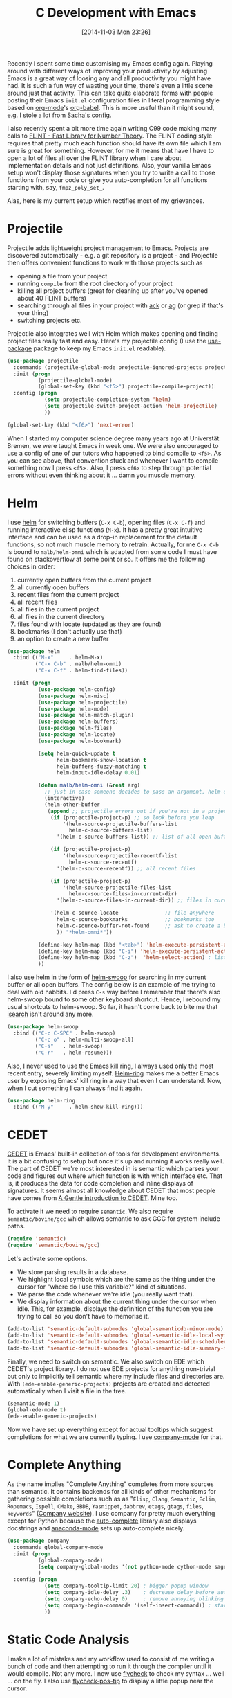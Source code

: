 #+TITLE: C Development with Emacs
#+BLOG: wordpress
#+POSTID: 1074
#+DATE: [2014-11-03 Mon 23:26]
#+OPTIONS: toc:nil num:nil todo:nil pri:nil tags:nil ^:nil
#+CATEGORY: Emacs
#+TAGS: emacs, c
#+DESCRIPTION:

Recently I spent some time customising my Emacs config again. Playing around with different ways of improving your productivity by adjusting Emacs is a great way of loosing any and all productivity you might have had. It is such a fun way of wasting your time, there's even a little scene around just that activity. This can take quite elaborate forms with people posting their Emacs =init.el= configuration files in literal programming style based on [[http://orgmode.org/][org-mode]]'s [[http://orgmode.org/worg/org-contrib/babel/][org-babel]]. This is more useful than it might sound, e.g. I stole a lot from [[http://pages.sachachua.com/.emacs.d/Sacha.html][Sacha's config]].

I also recently spent a bit more time again writing C99 code making many calls to [[http://flintlib.org/][FLINT - Fast Library for Number Theory]]. The FLINT coding style requires that pretty much each function should have its own file which I am sure is great for something. However, for me it means that have I have to open a lot of files all over the FLINT library when I care about implementation details and not just definitions. Also, your vanilla Emacs setup won't display those signatures when you try to write a call to those functions from your code or give you auto-completion for all functions starting with, say, =fmpz_poly_set_=.

Alas, here is my current setup which rectifies most of my grievances.

#+HTML: <!--more-->

* Projectile

Projectile adds lightweight project management to Emacs. Projects are discovered automatically - e.g. a git repository is a project - and Projectile then offers convenient functions to work with those projects such as

- opening a file from your project
- running =compile= from the root directory of your project 
- killing all project buffers (great for cleaning up after you've opened about 40 FLINT buffers)
- searching through all files in your project with [[http://beyondgrep.com/][ack]] or [[http://geoff.greer.fm/ag/][ag]] (or grep if that's your thing)
- switching projects etc.

Projectile also integrates well with Helm which makes opening and finding project files really fast and easy. Here's my projectile config (I use the [[https://github.com/jwiegley/use-package/][use-package]] package to keep my Emacs =init.el= readable).

#+BEGIN_SRC emacs-lisp
(use-package projectile
  :commands (projectile-global-mode projectile-ignored-projects projectile-compile-project)
  :init (progn
          (projectile-global-mode)        
          (global-set-key (kbd "<f5>") projectile-compile-project))
  :config (progn
            (setq projectile-completion-system 'helm)
            (setq projectile-switch-project-action 'helm-projectile)
            ))

(global-set-key (kbd "<f6>") 'next-error)
#+END_SRC

When I started my computer science degree many years ago at Universtät Bremen, we were taught Emacs in week one. We were also encouraged to use a config of one of our tutors who happened to bind compile to =<f5>=. As you can see above, that convention stuck and whenever I want to compile something now I press =<f5>.= Also, I press =<f6>= to step through potential errors without even thinking about it … damn you muscle memory.

* Helm

I use [[https://github.com/fgeller/emacs-helm][helm]] for switching buffers (=C-x C-b=), opening files (=C-x C-f=) and running interactive elisp functions (=M-x=). It has a pretty great intuitive interface and can be used as a drop-in replacement for the default functions, so not much muscle memory to retrain.  Actually, for me =C-x C-b= is bound to =malb/helm-omni= which is adapted from some code I must have found on stackoverflow at some point or so. It offers me the following choices in order:

1. currently open buffers from the current project
2. all currently open buffers
3. recent files from the current project
4. all recent files
5. all files in the current project
6. all files in the current directory
7. files found with locate (updated as they are found)
8. bookmarks (I don't actually use that)
9. an option to create a new buffer

#+BEGIN_SRC emacs-lisp
(use-package helm
  :bind (("M-x"     . helm-M-x)
         ("C-x C-b" . malb/helm-omni)
         ("C-x C-f" . helm-find-files))

  :init (progn
          (use-package helm-config)
          (use-package helm-misc)
          (use-package helm-projectile)
          (use-package helm-mode)
          (use-package helm-match-plugin)
          (use-package helm-buffers)
          (use-package helm-files)
          (use-package helm-locate)
          (use-package helm-bookmark)

          (setq helm-quick-update t
                helm-bookmark-show-location t
                helm-buffers-fuzzy-matching t
                helm-input-idle-delay 0.01)

          (defun malb/helm-omni (&rest arg) 
            ;; just in case someone decides to pass an argument, helm-omni won't fail.
            (interactive)
            (helm-other-buffer
             (append ;; projectile errors out if you're not in a project 
              (if (projectile-project-p) ;; so look before you leap
                  '(helm-source-projectile-buffers-list
                    helm-c-source-buffers-list)
                '(helm-c-source-buffers-list)) ;; list of all open buffers

              (if (projectile-project-p)
                  '(helm-source-projectile-recentf-list
                    helm-c-source-recentf)
                '(helm-c-source-recentf)) ;; all recent files

              (if (projectile-project-p)
                  '(helm-source-projectile-files-list
                    helm-c-source-files-in-current-dir)
                '(helm-c-source-files-in-current-dir)) ;; files in current directory
              
              '(helm-c-source-locate               ;; file anywhere
                helm-c-source-bookmarks            ;; bookmarks too
                helm-c-source-buffer-not-found     ;; ask to create a buffer otherwise
                )) "*helm-omni*"))

          (define-key helm-map (kbd "<tab>") 'helm-execute-persistent-action) ; rebihnd tab to do persistent action
          (define-key helm-map (kbd "C-i") 'helm-execute-persistent-action) ; make TAB works in terminal
          (define-key helm-map (kbd "C-z")  'helm-select-action) ; list actions using C-z
          ))
#+END_SRC

I also use helm in the form of [[https://github.com/ShingoFukuyama/helm-swoop][helm-swoop]] for searching in my current buffer or all open buffers. The config below is an example of me trying to deal with old habbits. I'd press =C-s= way before I remember that there's also helm-swoop bound to some other keyboard shortcut. Hence, I rebound my usual shortcuts to helm-swoop. So far, it hasn't come back to bite me that [[https://www.gnu.org/software/emacs/manual/html_node/emacs/Incremental-Search.html][isearch]] isn't around any more.

#+BEGIN_SRC emacs-lisp
(use-package helm-swoop
  :bind (("C-c C-SPC" . helm-swoop)
         ("C-c o" . helm-multi-swoop-all)
         ("C-s"   . helm-swoop)
         ("C-r"   . helm-resume)))
#+END_SRC

Also, I never used to use the Emacs kill ring, I always used only the most recent entry, severely limiting myself. [[https://github.com/emacs-helm/helm/blob/master/helm-ring.el][Helm-ring]] makes me a better Emacs user by exposing Emacs' kill ring in a way that even I can understand. Now, when I cut something I can always find it again.

#+BEGIN_SRC emacs-lisp
(use-package helm-ring
  :bind (("M-y"     . helm-show-kill-ring)))
#+END_SRC

* CEDET

[[http://cedet.sourceforge.net/][CEDET]] is Emacs' built-in collection of tools for development environments. It is a bit confusing to setup but once it's up and running it works really well. The part of CEDET we're most interested in is semantic which parses your code and figures out where which function is with which interface etc. That is, it produces the data for code completion and inline displays of signatures. It seems almost all knowledge about CEDET that most people have comes from [[http://alexott.net/en/writings/emacs-devenv/EmacsCedet.html][A Gentle introduction to CEDET]]. Mine too.

To activate it we need to require =semantic=. We also require =semantic/bovine/gcc= which allows semantic to ask GCC for system include paths.

#+BEGIN_SRC emacs-lisp
(require 'semantic)
(require 'semantic/bovine/gcc)
#+END_SRC

Let's activate some options.

- We store parsing results in a database.
- We highlight local symbols which are the same as the thing under the cursor for "where do I use this variable?" kind of situations.
- We parse the code whenever we're idle (you really want that).
- We display information about the current thing under the cursor when idle. This, for example, displays the definition of the function you are trying to call so you don't have to memorise it.

#+BEGIN_SRC emacs-lisp
(add-to-list 'semantic-default-submodes 'global-semanticdb-minor-mode)
(add-to-list 'semantic-default-submodes 'global-semantic-idle-local-symbol-highlight-mode)
(add-to-list 'semantic-default-submodes 'global-semantic-idle-scheduler-mode)
(add-to-list 'semantic-default-submodes 'global-semantic-idle-summary-mode)
#+END_SRC

Finally, we need to switch on semantic. We also switch on EDE which CEDET's project library. I do not use EDE projects for anything non-trivial but only to implicitly tell semantic where my include files and directories are. With =(ede-enable-generic-projects)= projects are created and detected automatically when I visit a file in the tree.

#+BEGIN_SRC emacs-lisp
(semantic-mode 1)
(global-ede-mode t)
(ede-enable-generic-projects)
#+END_SRC

Now we have set up everything except for actual tooltips which suggest completions for what we are currently typing. I use [[https://company-mode.github.io/][company-mode]] for that.

* Complete Anything

As the name implies "Complete Anything" completes from more sources than semantic. It contains backends for all kinds of other mechanisms for gathering possible completions such as as "=Elisp=, =Clang=, =Semantic=, =Eclim=, =Ropemacs=, =Ispell=, =CMake=, =BBDB=, =Yasnippet=, =dabbrev=, =etags=, =gtags=, =files=, =keywords=" ([[https://company-mode.github.io/][Company website]]). I use company for pretty much everything except for Python because the [[https://github.com/auto-complete/auto-complete][auto-complete]] library also displays docstrings and [[https://github.com/proofit404/anaconda-mode][anaconda-mode]] sets up auto-complete nicely.

#+BEGIN_SRC emacs-lisp
(use-package company
  :commands global-company-mode
  :init (progn
          (global-company-mode)
          (setq company-global-modes '(not python-mode cython-mode sage-mode))
          )
  :config (progn
            (setq company-tooltip-limit 20) ; bigger popup window
            (setq company-idle-delay .3)    ; decrease delay before autocompletion popup shows
            (setq company-echo-delay 0)     ; remove annoying blinking
            (setq company-begin-commands '(self-insert-command)) ; start autocompletion only after typing
            ))
#+END_SRC

* Static Code Analysis

I make a lot of mistakes and my workflow used to consist of me writing a bunch of code and then
attempting to run it through the compiler until it would compile. Not any more. I now use [[https://github.com/flycheck/flycheck][flycheck]] to check my
syntax … well … on the fly. I also use [[https://github.com/flycheck/flycheck-pos-tip][flycheck-pos-tip]] to display a little popup near the cursor.

#+BEGIN_SRC emacs-lisp
(use-package flycheck
  :commands global-flycheck-mode
  :init (global-flycheck-mode)
  :config (progn
            (setq flycheck-check-syntax-automatically '(save mode-enabled))
            (setq flycheck-standard-error-navigation nil)
            ;; flycheck errors on a tooltip (doesnt work on console)
            (when (display-graphic-p (selected-frame))
              (eval-after-load 'flycheck
                '(custom-set-variables
                  '(flycheck-display-errors-function #'flycheck-pos-tip-error-messages)))
              )))
#+END_SRC

You will also need a syntax checker installed. If [[http://clang.llvm.org/][clang]] is installed it is flycheck's first choice. You might want to add a =.dir-locals.el= file to your Projectile root directory a la

#+BEGIN_SRC emacs-lisp
;;; Directory Local Variables
;;; See Info node `(emacs) Directory Variables' for more information.

((c-mode .
         ( (flycheck-clang-include-path . ("/local/include/dir/1" "/local/include/dir/2") ) )
         ))
#+END_SRC

which tells the clang syntax checker where to find include files. Directory variables are cool.

* White Space Buttler

Some people care deeply about trailing whitespaces. I don't. But if it's essentially free not to add them, why not. One solution for dealing with trailing whitespaces is to delete them whenever you save a file. However, if you do that with other people's code who do not care about trailing whitespaces then all your commits will be littered with noisy whitespace changes and nobody wants to be that guy. Try getting such a patch reviewed in [[http://sagemath.org/][Sage]]. The [[https://github.com/lewang/ws-butler][ws-butler]] package takes care of whitespaces discretely by fixing up whitespaces /only/ for those lines you touched. Hence, you won't add any trailing whitespaces without littering your commits with tons of noise.

#+BEGIN_SRC emacs-lisp
(use-package ws-butler
  :commands ws-butler-mode
  :init (progn
          (add-hook 'c-mode-common-hook 'ws-butler-mode)
          (add-hook 'python-mode-hook 'ws-butler-mode)
          (add-hook 'cython-mode-hook 'ws-butler-mode)))
#+END_SRC

* Git

There is a very nice inferface to Git for Emacs called [[https://github.com/magit/magit][Magit]]. I bind it =<f7>= to it because I use it quite regularly. Using Magit definitely improved my commits in that I manage to do the "one-thing-per-commit" a lot more than I used to and I also write slightly better commit messages. I've not used any other frontends to Git except for the normal command line tools, so I can't tell if what Magit does is special or to be expected from an interface for Git. It definitely helps that it is well integrated into my editor.

I also sometimes use the [[https://github.com/pidu/git-timemachine][git-timemachine]] package to step forward and backward through the history of a file. While in a buffer for a file under git revision control, you can step backward and forward in git commits by pressing =p= and =n= after activating the "time machine", it's a nice way of quickly going by to a previous version, say, with some code you since dropped but now need to look up.

#+BEGIN_SRC emacs-lisp
(global-set-key (kbd "<f7>") 'magit-status)
(use-package git-timemachine)
#+END_SRC

The [[http://www.emacswiki.org/UndoTree][undo-tree]] package serves a similar purpose but for the undo history.

#+BEGIN_SRC emacs-lisp
(use-package undo-tree
  :init
  (progn
    (global-undo-tree-mode)
    (setq undo-tree-visualizer-timestamps t)
    (setq undo-tree-visualizer-diff t)
    ))
#+END_SRC
